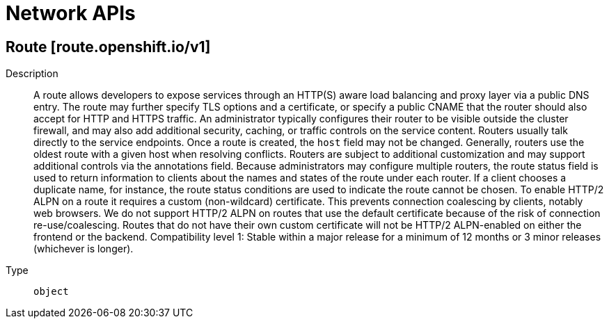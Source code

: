// Automatically generated by 'openshift-apidocs-gen'. Do not edit.
:_mod-docs-content-type: ASSEMBLY
[id="network-apis"]
= Network APIs

:toc: macro
:toc-title:

toc::[]

== Route [route.openshift.io/v1]

Description::
+
--
A route allows developers to expose services through an HTTP(S) aware load balancing and proxy layer via a public DNS entry. The route may further specify TLS options and a certificate, or specify a public CNAME that the router should also accept for HTTP and HTTPS traffic. An administrator typically configures their router to be visible outside the cluster firewall, and may also add additional security, caching, or traffic controls on the service content. Routers usually talk directly to the service endpoints.
 Once a route is created, the `host` field may not be changed. Generally, routers use the oldest route with a given host when resolving conflicts.
 Routers are subject to additional customization and may support additional controls via the annotations field.
 Because administrators may configure multiple routers, the route status field is used to return information to clients about the names and states of the route under each router. If a client chooses a duplicate name, for instance, the route status conditions are used to indicate the route cannot be chosen.
 To enable HTTP/2 ALPN on a route it requires a custom (non-wildcard) certificate. This prevents connection coalescing by clients, notably web browsers. We do not support HTTP/2 ALPN on routes that use the default certificate because of the risk of connection re-use/coalescing. Routes that do not have their own custom certificate will not be HTTP/2 ALPN-enabled on either the frontend or the backend.
 Compatibility level 1: Stable within a major release for a minimum of 12 months or 3 minor releases (whichever is longer).
--

Type::
  `object`

